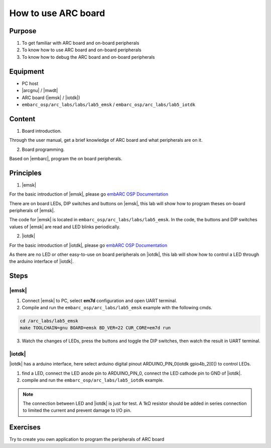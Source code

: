 ﻿.. _lab5:

How to use ARC board
#######################

Purpose
=======
1. To get familiar with ARC board and on-board peripherals
2. To know how to use ARC board and on-board peripherals
3. To know how to debug the ARC board and on-board peripherals

Equipment
=========
* PC host
* |arcgnu| / |mwdt|
* ARC board (|emsk| / |iotdk|)
* ``embarc_osp/arc_labs/labs/lab5_emsk`` / ``embarc_osp/arc_labs/lab5_iotdk``

Content
========

1. Board introduction.

Through the user manual, get a brief knowledge of ARC board and what peripherals are on it.

2. Board programming.

Based on |embarc|, program the on board peripherals.

Principles
==========

1. |emsk|

For the basic introduction of |emsk|, please go `embARC OSP Documentation <http://embarc.org/embarc_osp/doc/build/html/board/emsk.html>`__

There are on board LEDs, DIP switches and buttons on |emsk|, this lab will show
how to program theses on-board peripherals of |emsk|.

The code for |emsk| is located in ``embarc_osp/arc_labs/labs/lab5_emsk``. In the code, the buttons and DIP switches values
of |emsk| are read and LED blinks periodically.



2. |iotdk|

For the basic introduction of |iotdk|, please go `embARC OSP Documentation <http://embarc.org/embarc_osp/doc/build/html/board/iotdk.html>`__

As there are no LED or other easy-to-use on board peripherals on |iotdk|, this lab will show how to control a LED through the arduino interface of |iotdk|.

Steps
=====

|emsk|
******

1. Connect |emsk| to PC, select **em7d** configuration and open UART terminal.

2. Compile and run the ``embarc_osp/arc_labs/lab5_emsk`` example with the following cmds.

.. code-block:: console

   cd /arc_labs/lab5_emsk
   make TOOLCHAIN=gnu BOARD=emsk BD_VER=22 CUR_CORE=em7d run

3. Watch the changes of LEDs, press the buttons and toggle the DIP switches, then watch the result in UART terminal.



|iotdk|
*******

|iotdk| has a arduino interface, here select arduino digital pinout ARDUINO_PIN_0(iotdk gpio4b_2[0]) to control LEDs.

1. find a LED, connect the LED anode pin to ARDUINO_PIN_0, connect the LED cathode pin to GND of |iotdk|.

2. compile and run the ``embarc_osp/arc_labs/lab5_iotdk`` example.

.. image:: /img/lab5_iotdk_pin_connect.png
    :alt: lab5_iotdk_pin_connect

.. note::
    The connection between LED and |iotdk| is just for test.
    A 1kΩ resistor should be added in series connection to limited the current and prevent damage to I/O pin.

Exercises
=========

Try to create you own application to program the peripherals of ARC board

